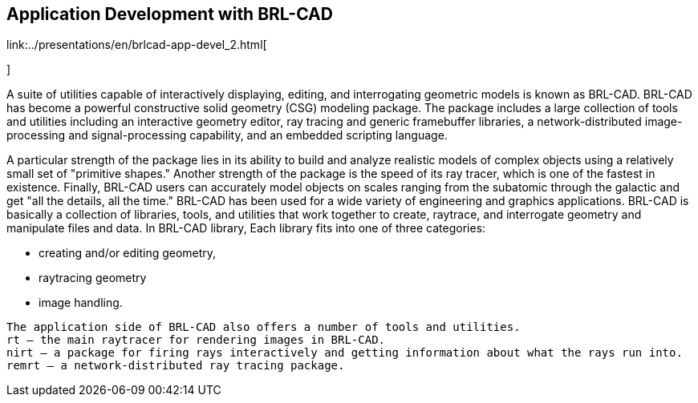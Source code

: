 
== Application Development with BRL-CAD

link:../presentations/en/brlcad-app-devel_2.html[
 
 	   
      
        
    
]

A suite of utilities capable of interactively displaying, editing, and interrogating geometric models is known as BRL-CAD.
BRL-CAD has become a powerful constructive solid geometry (CSG) modeling package.
The package includes a large collection of tools and utilities including an interactive geometry editor, ray tracing and generic framebuffer libraries, a network-distributed image-processing and signal-processing capability, and an embedded scripting language. 

A particular strength of the package lies in its ability to build and analyze realistic models of complex objects using a relatively small set of "primitive shapes." Another strength of the package is the speed of its ray tracer, which is one of the fastest in existence.
Finally, BRL-CAD users can accurately model objects on scales ranging from the subatomic through the galactic and get "all the details, all the time." BRL-CAD has been used for a wide variety of engineering and graphics applications.
BRL-CAD is basically a collection of libraries, tools, and utilities that work together to create, raytrace, and interrogate geometry and manipulate files and data.
In BRL-CAD library, Each library fits into one of three categories: 

* creating and/or editing geometry, 
* raytracing geometry 
* image handling. 


[source]
----

The application side of BRL-CAD also offers a number of tools and utilities.
rt – the main raytracer for rendering images in BRL-CAD.
nirt – a package for firing rays interactively and getting information about what the rays run into.
remrt – a network-distributed ray tracing package.
----